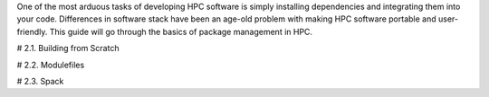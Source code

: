 One of the most arduous tasks of developing HPC software is simply installing dependencies and integrating them into your code. Differences in software stack have been an age-old problem with making HPC software portable and user-friendly. This guide will go through the basics of package management in HPC.

# 2.1. Building from Scratch

# 2.2. Modulefiles

# 2.3. Spack

